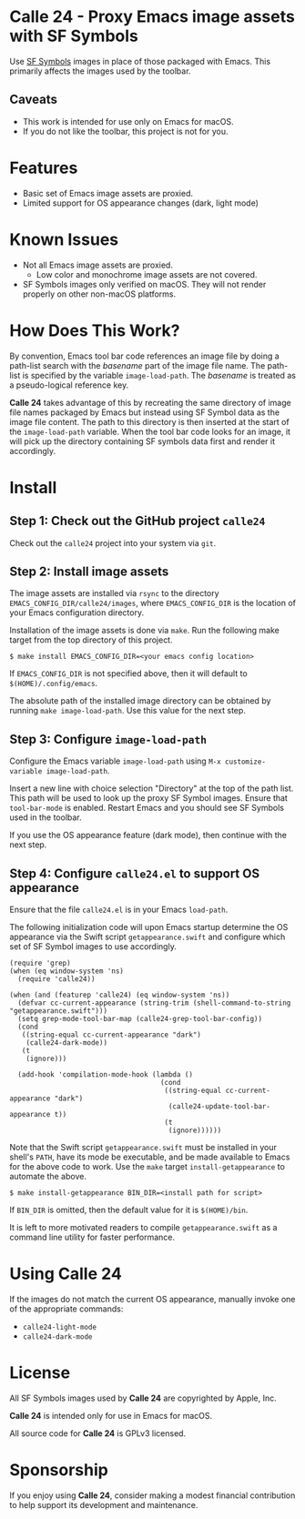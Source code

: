 * Calle 24 - Proxy Emacs image assets with SF Symbols

Use [[https://developer.apple.com/sf-symbols/][SF Symbols]] images in place of those packaged with Emacs. This primarily affects the images used by the toolbar.

[[file:docs/images/calle24-sfsymbols.png]]
** Caveats
- This work is intended for use only on Emacs for macOS.
- If you do not like the toolbar, this project is not for you.

* Features
- Basic set of Emacs image assets are proxied.
- Limited support for OS appearance changes (dark, light mode)

* Known Issues
- Not all Emacs image assets are proxied.
  - Low color and monochrome image assets are not covered.
- SF Symbols images only verified on macOS. They will not render properly on other non-macOS platforms.
    
* How Does This Work?
By convention, Emacs tool bar code references an image file by doing a path-list search with the /basename/ part of the image file name. The path-list is specified by the variable ~image-load-path~. The /basename/ is treated as a pseudo-logical reference key.

*Calle 24* takes advantage of this by recreating the same directory of image file names packaged by Emacs but instead using SF Symbol data as the image file content. The path to this directory is then inserted at the start of the ~image-load-path~ variable. When the tool bar code looks for an image, it will pick up the directory containing SF symbols data first and render it accordingly. 

* Install

** Step 1: Check out the GitHub project ~calle24~

Check out the ~calle24~ project into your system via ~git~. 

** Step 2: Install image assets

The image assets are installed via ~rsync~ to the directory ~EMACS_CONFIG_DIR/calle24/images~, where ~EMACS_CONFIG_DIR~ is the location of your Emacs configuration directory.

Installation of the image assets is done via ~make~. Run the following make target from the top directory of this project.

#+begin_src shell
  $ make install EMACS_CONFIG_DIR=<your emacs config location>
#+end_src

If ~EMACS_CONFIG_DIR~ is not specified above, then it will default to ~$(HOME)/.config/emacs~.

The absolute path of the installed image directory can be obtained by running ~make image-load-path~. Use this value for the next step.

** Step 3: Configure ~image-load-path~

Configure the Emacs variable ~image-load-path~ using ~M-x customize-variable image-load-path~.

Insert a new line with choice selection "Directory" at the top of the path list. This path will be used to look up the proxy SF Symbol images.
[[file:docs/images/calle-24-image-load-path.png]]
Ensure that ~tool-bar-mode~ is enabled. Restart Emacs and you should see SF Symbols used in the toolbar.

If you use the OS appearance feature (dark mode), then continue with the next step.

** Step 4: Configure ~calle24.el~ to support OS appearance

Ensure that the file ~calle24.el~ is in your Emacs ~load-path~.

The following initialization code will upon Emacs startup determine the OS appearance via the Swift script ~getappearance.swift~ and configure which set of SF Symbol images to use accordingly.

#+begin_src elisp :lexical no
  (require 'grep)
  (when (eq window-system 'ns)
    (require 'calle24))

  (when (and (featurep 'calle24) (eq window-system 'ns))
    (defvar cc-current-appearance (string-trim (shell-command-to-string "getappearance.swift")))
    (setq grep-mode-tool-bar-map (calle24-grep-tool-bar-config))
    (cond
     ((string-equal cc-current-appearance "dark")
      (calle24-dark-mode))
     (t
      (ignore)))

    (add-hook 'compilation-mode-hook (lambda ()
                                       (cond
                                        ((string-equal cc-current-appearance "dark")
                                         (calle24-update-tool-bar-appearance t))
                                        (t
                                         (ignore))))))
#+end_src

Note that the Swift script ~getappearance.swift~ must be installed in your shell's ~PATH~, have its mode be executable, and be made available to Emacs for the above code to work. Use the ~make~ target ~install-getappearance~ to automate the above.

#+begin_src shell
  $ make install-getappearance BIN_DIR=<install path for script>
#+end_src

If ~BIN_DIR~ is omitted, then the default value for it is ~$(HOME)/bin~. 

It is left to more motivated readers to compile ~getappearance.swift~ as a command line utility for faster performance.

* Using Calle 24

If the images do not match the current OS appearance, manually invoke one of the appropriate commands:

- ~calle24-light-mode~
- ~calle24-dark-mode~
  
* License
All SF Symbols images used by *Calle 24* are copyrighted by Apple, Inc.

*Calle 24* is intended only for use in Emacs for macOS.

All source code for *Calle 24* is GPLv3 licensed.

* Sponsorship
If you enjoy using *Calle 24*, consider making a modest financial contribution to help support its development and maintenance.

[[https://www.buymeacoffee.com/kickingvegas][file:docs/images/default-yellow.png]]
